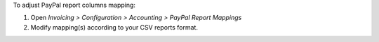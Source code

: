 To adjust PayPal report columns mapping:

#. Open *Invoicing > Configuration > Accounting > PayPal Report Mappings*
#. Modify mapping(s) according to your CSV reports format.

